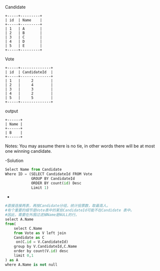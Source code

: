 Candidate
#+BEGIN_EXAMPLE
+-----+---------+
| id  | Name    |
+-----+---------+
| 1   | A       |
| 2   | B       |
| 3   | C       |
| 4   | D       |
| 5   | E       |
+-----+---------+ 
#+END_EXAMPLE

 Vote
 #+BEGIN_EXAMPLE
+-----+--------------+
| id  | CandidateId  |
+-----+--------------+
| 1   |     2        |
| 2   |     4        |
| 3   |     3        |
| 4   |     2        |
| 5   |     5        |
+-----+--------------+
#+END_EXAMPLE

output
#+BEGIN_EXAMPLE
+------+
| Name |
+------+
| B    |
+------+
#+END_EXAMPLE

Notes:
You may assume there is no tie, in other words 
there will be at most one winning candidate.


-Solution
#+BEGIN_SRC python
Select Name from Candidate
Where ID = (SELECT CandidateId FROM Vote 
            GROUP BY CandidateId 
            ORDER BY count(id) Desc
            Limit 1)
#+END_SRC


-
#+BEGIN_SRC python
#直接连接两表，再按Candidate分组，统计投票数，取最高人。
#有个重要的细节是Vote表中的某些CandidateId可能不在Candidate 表中。
#因此，需要在外围过滤掉Name是NULL的行。
select A.Name
from(
    select C.Name
    from Vote as V left join 
    Candidate as C
     on(C.id = V.CandidateId)
    group by V.CandidateId,C.Name
    order by count(V.id) desc
    limit 0,1
) as A
where A.Name is not null
#+END_SRC
